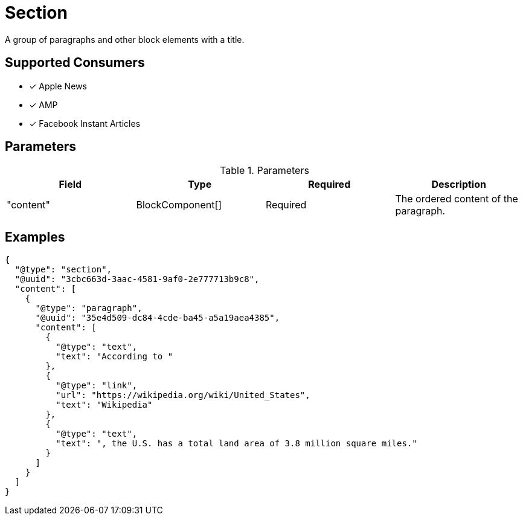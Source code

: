 = Section

A group of paragraphs and other block elements with a title.

== Supported Consumers

- [x] Apple News
- [x] AMP
- [x] Facebook Instant Articles

== Parameters

.Parameters
|===
|Field |Type |Required |Description

|"content"
|BlockComponent[]
|Required
|The ordered content of the paragraph.

|===

== Examples

[source,json]
----
{
  "@type": "section",
  "@uuid": "3cbc663d-3aac-4581-9af0-2e777713b9c8",
  "content": [
    {
      "@type": "paragraph",
      "@uuid": "35e4d509-dc84-4cde-ba45-a5a19aea4385",
      "content": [
        {
          "@type": "text",
          "text": "According to "
        },
        {
          "@type": "link",
          "url": "https://wikipedia.org/wiki/United_States",
          "text": "Wikipedia"
        },
        {
          "@type": "text",
          "text": ", the U.S. has a total land area of 3.8 million square miles."
        }
      ]
    }
  ]
}
----
